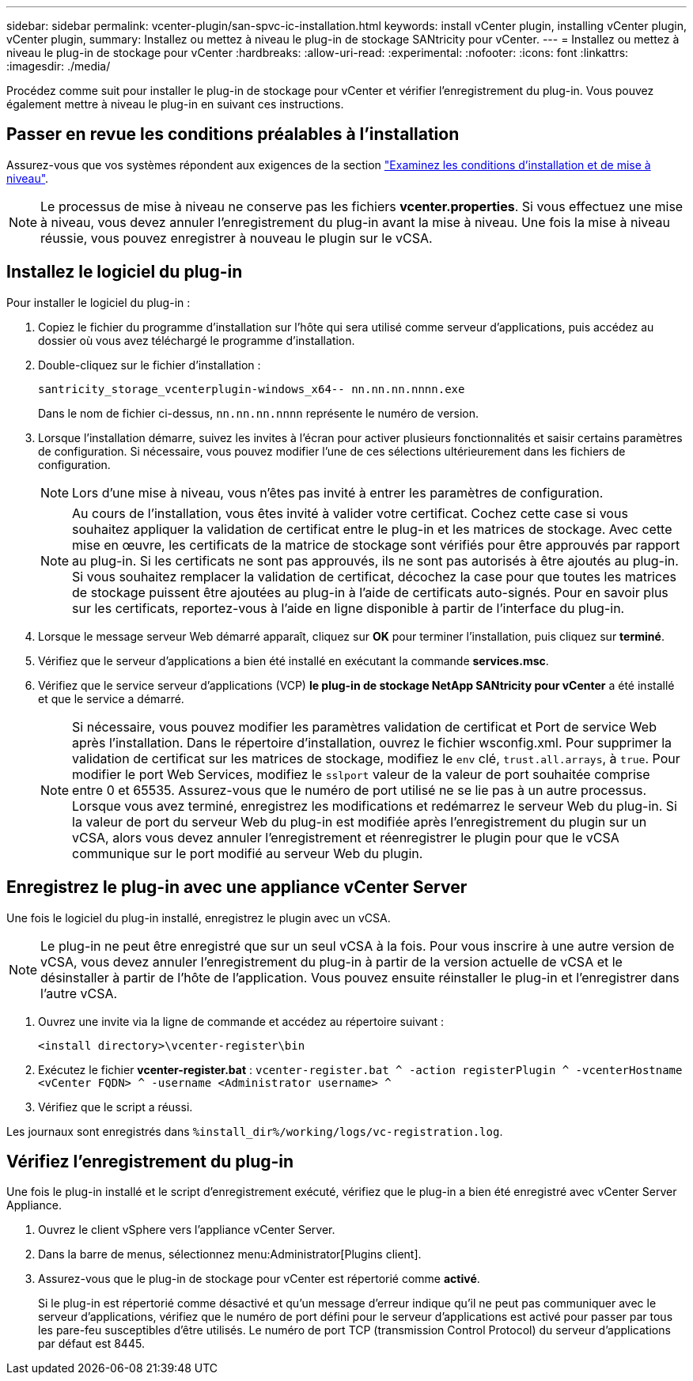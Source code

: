 ---
sidebar: sidebar 
permalink: vcenter-plugin/san-spvc-ic-installation.html 
keywords: install vCenter plugin, installing vCenter plugin, vCenter plugin, 
summary: Installez ou mettez à niveau le plug-in de stockage SANtricity pour vCenter. 
---
= Installez ou mettez à niveau le plug-in de stockage pour vCenter
:hardbreaks:
:allow-uri-read: 
:experimental: 
:nofooter: 
:icons: font
:linkattrs: 
:imagesdir: ./media/


[role="lead"]
Procédez comme suit pour installer le plug-in de stockage pour vCenter et vérifier l'enregistrement du plug-in. Vous pouvez également mettre à niveau le plug-in en suivant ces instructions.



== Passer en revue les conditions préalables à l'installation

Assurez-vous que vos systèmes répondent aux exigences de la section link:san-spvc-ic-reqs.html["Examinez les conditions d'installation et de mise à niveau"].


NOTE: Le processus de mise à niveau ne conserve pas les fichiers *vcenter.properties*. Si vous effectuez une mise à niveau, vous devez annuler l'enregistrement du plug-in avant la mise à niveau. Une fois la mise à niveau réussie, vous pouvez enregistrer à nouveau le plugin sur le vCSA.



== Installez le logiciel du plug-in

Pour installer le logiciel du plug-in :

. Copiez le fichier du programme d'installation sur l'hôte qui sera utilisé comme serveur d'applications, puis accédez au dossier où vous avez téléchargé le programme d'installation.
. Double-cliquez sur le fichier d'installation :
+
`santricity_storage_vcenterplugin-windows_x64-- nn.nn.nn.nnnn.exe`

+
Dans le nom de fichier ci-dessus, `nn.nn.nn.nnnn` représente le numéro de version.

. Lorsque l'installation démarre, suivez les invites à l'écran pour activer plusieurs fonctionnalités et saisir certains paramètres de configuration. Si nécessaire, vous pouvez modifier l'une de ces sélections ultérieurement dans les fichiers de configuration.
+

NOTE: Lors d'une mise à niveau, vous n'êtes pas invité à entrer les paramètres de configuration.

+

NOTE: Au cours de l'installation, vous êtes invité à valider votre certificat. Cochez cette case si vous souhaitez appliquer la validation de certificat entre le plug-in et les matrices de stockage. Avec cette mise en œuvre, les certificats de la matrice de stockage sont vérifiés pour être approuvés par rapport au plug-in. Si les certificats ne sont pas approuvés, ils ne sont pas autorisés à être ajoutés au plug-in. Si vous souhaitez remplacer la validation de certificat, décochez la case pour que toutes les matrices de stockage puissent être ajoutées au plug-in à l'aide de certificats auto-signés. Pour en savoir plus sur les certificats, reportez-vous à l'aide en ligne disponible à partir de l'interface du plug-in.

. Lorsque le message serveur Web démarré apparaît, cliquez sur *OK* pour terminer l'installation, puis cliquez sur *terminé*.
. Vérifiez que le serveur d'applications a bien été installé en exécutant la commande *services.msc*.
. Vérifiez que le service serveur d'applications (VCP) *le plug-in de stockage NetApp SANtricity pour vCenter* a été installé et que le service a démarré.
+

NOTE: Si nécessaire, vous pouvez modifier les paramètres validation de certificat et Port de service Web après l'installation. Dans le répertoire d'installation, ouvrez le fichier wsconfig.xml. Pour supprimer la validation de certificat sur les matrices de stockage, modifiez le `env` clé, `trust.all.arrays`, à `true`. Pour modifier le port Web Services, modifiez le `sslport` valeur de la valeur de port souhaitée comprise entre 0 et 65535. Assurez-vous que le numéro de port utilisé ne se lie pas à un autre processus. Lorsque vous avez terminé, enregistrez les modifications et redémarrez le serveur Web du plug-in. Si la valeur de port du serveur Web du plug-in est modifiée après l'enregistrement du plugin sur un vCSA, alors vous devez annuler l'enregistrement et réenregistrer le plugin pour que le vCSA communique sur le port modifié au serveur Web du plugin.





== Enregistrez le plug-in avec une appliance vCenter Server

Une fois le logiciel du plug-in installé, enregistrez le plugin avec un vCSA.


NOTE: Le plug-in ne peut être enregistré que sur un seul vCSA à la fois. Pour vous inscrire à une autre version de vCSA, vous devez annuler l'enregistrement du plug-in à partir de la version actuelle de vCSA et le désinstaller à partir de l'hôte de l'application. Vous pouvez ensuite réinstaller le plug-in et l'enregistrer dans l'autre vCSA.

. Ouvrez une invite via la ligne de commande et accédez au répertoire suivant :
+
`<install directory>\vcenter-register\bin`

. Exécutez le fichier *vcenter-register.bat* :
`vcenter-register.bat ^
    -action registerPlugin ^
    -vcenterHostname <vCenter FQDN> ^
    -username <Administrator username> ^`
. Vérifiez que le script a réussi.


Les journaux sont enregistrés dans `%install_dir%/working/logs/vc-registration.log`.



== Vérifiez l'enregistrement du plug-in

Une fois le plug-in installé et le script d'enregistrement exécuté, vérifiez que le plug-in a bien été enregistré avec vCenter Server Appliance.

. Ouvrez le client vSphere vers l'appliance vCenter Server.
. Dans la barre de menus, sélectionnez menu:Administrator[Plugins client].
. Assurez-vous que le plug-in de stockage pour vCenter est répertorié comme *activé*.
+
Si le plug-in est répertorié comme désactivé et qu'un message d'erreur indique qu'il ne peut pas communiquer avec le serveur d'applications, vérifiez que le numéro de port défini pour le serveur d'applications est activé pour passer par tous les pare-feu susceptibles d'être utilisés. Le numéro de port TCP (transmission Control Protocol) du serveur d'applications par défaut est 8445.


